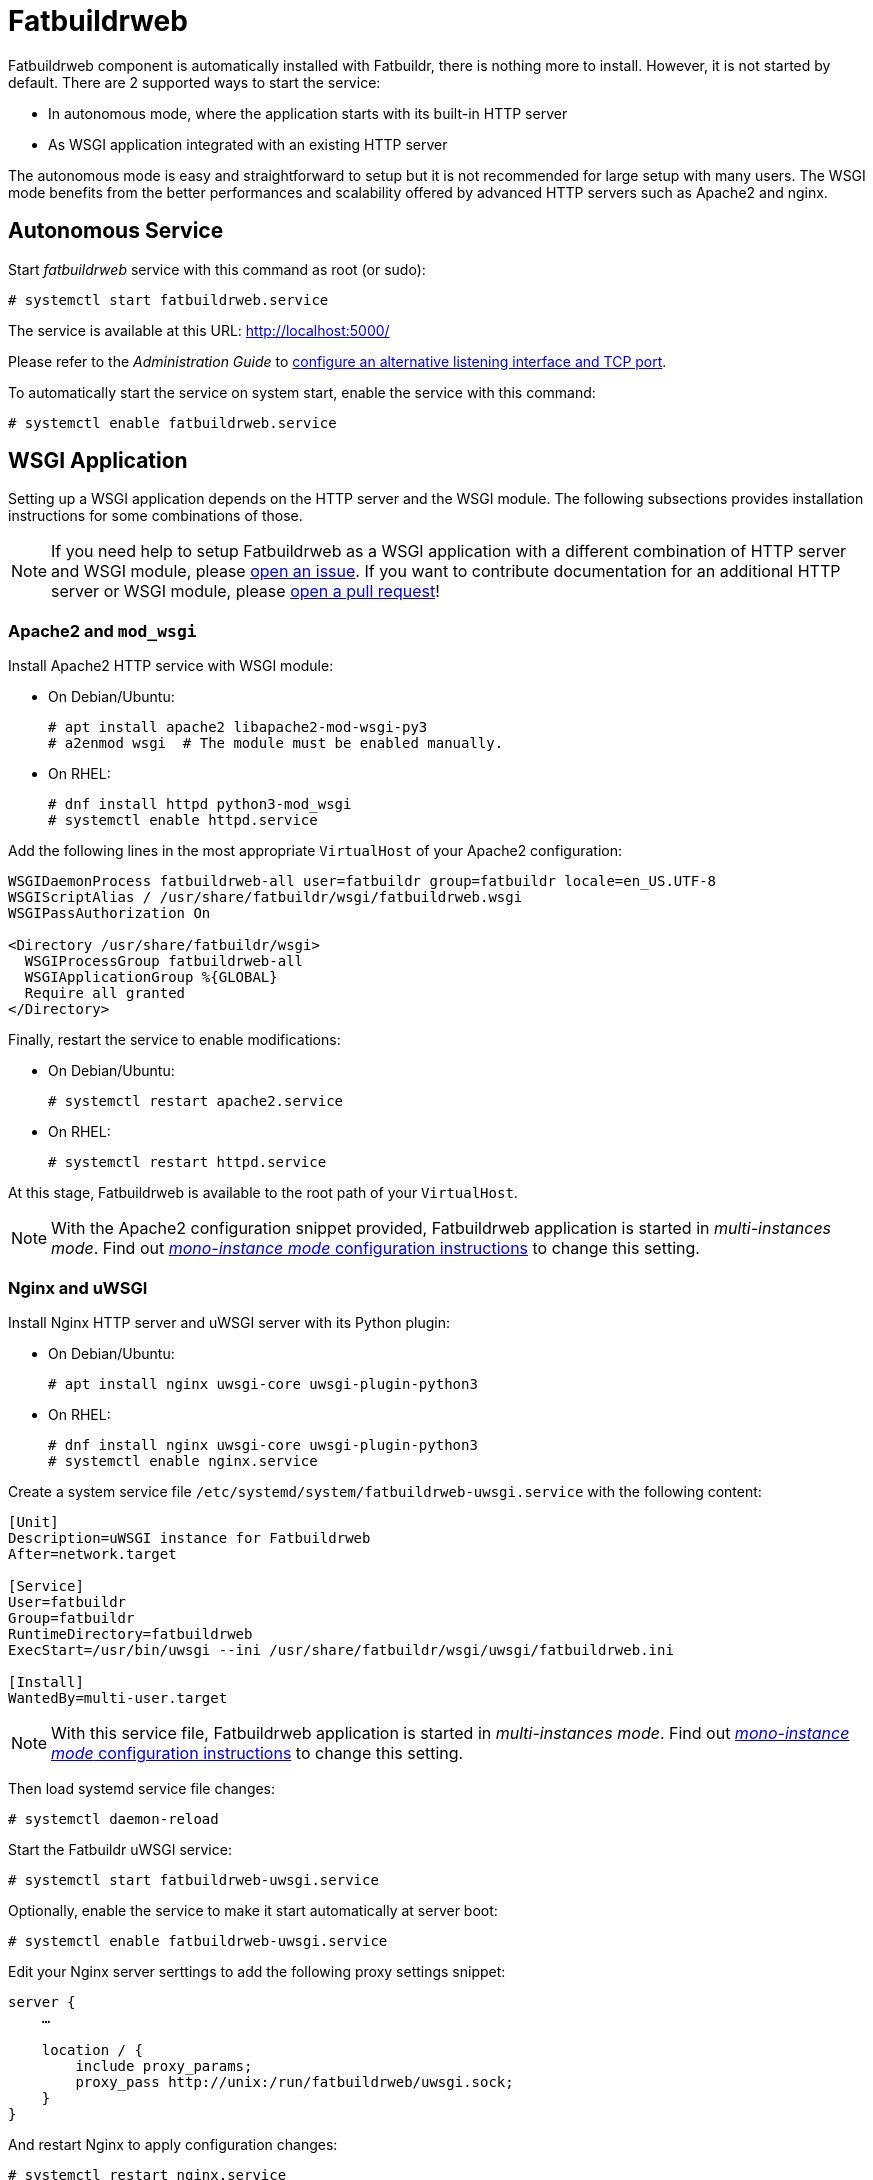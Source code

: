 = Fatbuildrweb

Fatbuildrweb component is automatically installed with Fatbuildr, there is
nothing more to install. However, it is not started by default. There are 2
supported ways to start the service:

* In autonomous mode, where the application starts with its built-in HTTP server
* As WSGI application integrated with an existing HTTP server

The autonomous mode is easy and straightforward to setup but it is not
recommended for large setup with many users. The WSGI mode benefits from the
better performances and scalability offered by advanced HTTP servers such as
Apache2 and nginx.

[#autonomous]
== Autonomous Service

Start _fatbuildrweb_ service with this command as root (or sudo):

[source,shell]
----
# systemctl start fatbuildrweb.service
----

The service is available at this URL: http://localhost:5000/

Please refer to the _Administration Guide_ to
xref:admin:web.adoc#interface[configure an alternative listening interface and
TCP port].

To automatically start the service on system start, enable the service with this
command:

[source,shell]
----
# systemctl enable fatbuildrweb.service
----

[#wsgi]
== WSGI Application

Setting up a WSGI application depends on the HTTP server and the WSGI module.
The following subsections provides installation instructions for some
combinations of those.

NOTE: If you need help to setup Fatbuildrweb as a WSGI application with a
different combination of HTTP server and WSGI module, please
https://github.com/rackslab/fatbuildr/issues/new[open an issue]. If you want to
contribute documentation for an additional HTTP server or WSGI module, please
https://github.com/rackslab/fatbuildr/compare[open a pull request]!

[#wsgi-apache]
=== Apache2 and `mod_wsgi`

Install Apache2 HTTP service with WSGI module:

* On Debian/Ubuntu:
+
[source,shell]
----
# apt install apache2 libapache2-mod-wsgi-py3
# a2enmod wsgi  # The module must be enabled manually.
----

* On RHEL:
+
[source,shell]
----
# dnf install httpd python3-mod_wsgi
# systemctl enable httpd.service
----

Add the following lines in the most appropriate `VirtualHost` of your Apache2
configuration:

[source]
----
WSGIDaemonProcess fatbuildrweb-all user=fatbuildr group=fatbuildr locale=en_US.UTF-8
WSGIScriptAlias / /usr/share/fatbuildr/wsgi/fatbuildrweb.wsgi
WSGIPassAuthorization On

<Directory /usr/share/fatbuildr/wsgi>
  WSGIProcessGroup fatbuildrweb-all
  WSGIApplicationGroup %{GLOBAL}
  Require all granted
</Directory>
----

Finally, restart the service to enable modifications:

* On Debian/Ubuntu:
+
[source,shell]
----
# systemctl restart apache2.service
----

* On RHEL:
+
[source,shell]
----
# systemctl restart httpd.service
----

At this stage, Fatbuildrweb is available to the root path of your `VirtualHost`.

NOTE: With the Apache2 configuration snippet provided, Fatbuildrweb application
is started in _multi-instances mode_. Find out
xref:admin:web.adoc#monoinstance[_mono-instance mode_ configuration
instructions] to change this setting.

[#wsgi-nginx]
=== Nginx and uWSGI

Install Nginx HTTP server and uWSGI server with its Python plugin:

* On Debian/Ubuntu:
+
[source,shell]
----
# apt install nginx uwsgi-core uwsgi-plugin-python3
----

* On RHEL:
+
[source,shell]
----
# dnf install nginx uwsgi-core uwsgi-plugin-python3
# systemctl enable nginx.service
----

Create a system service file `/etc/systemd/system/fatbuildrweb-uwsgi.service`
with the following content:

[source]
----
[Unit]
Description=uWSGI instance for Fatbuildrweb
After=network.target

[Service]
User=fatbuildr
Group=fatbuildr
RuntimeDirectory=fatbuildrweb
ExecStart=/usr/bin/uwsgi --ini /usr/share/fatbuildr/wsgi/uwsgi/fatbuildrweb.ini

[Install]
WantedBy=multi-user.target
----

NOTE: With this service file, Fatbuildrweb application is started in
_multi-instances mode_. Find out xref:admin:web.adoc#monoinstance[_mono-instance
mode_ configuration instructions] to change this setting.

Then load systemd service file changes:

[source,shell]
----
# systemctl daemon-reload
----

Start the Fatbuildr uWSGI service:

[source,shell]
----
# systemctl start fatbuildrweb-uwsgi.service
----

Optionally, enable the service to make it start automatically at server boot:

[source,shell]
----
# systemctl enable fatbuildrweb-uwsgi.service
----

Edit your Nginx server serttings to add the following proxy settings snippet:

[source]
----
server {
    …

    location / {
        include proxy_params;
        proxy_pass http://unix:/run/fatbuildrweb/uwsgi.sock;
    }
}
----

And restart Nginx to apply configuration changes:

[source,shell]
----
# systemctl restart nginx.service
----

At this stage, Fatbuildrweb is available to the root path of your server.

